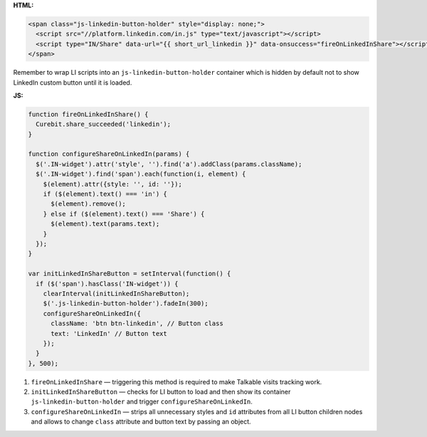 **HTML:**

.. code-block:: html

  <span class="js-linkedin-button-holder" style="display: none;">
    <script src="//platform.linkedin.com/in.js" type="text/javascript"></script>
    <script type="IN/Share" data-url="{{ short_url_linkedin }}" data-onsuccess="fireOnLinkedInShare"></script>
  </span>

Remember to wrap LI scripts into an ``js-linkedin-button-holder``
container which is hidden by default not to show LinkedIn custom button
until it is loaded.

**JS:**

.. code-block:: javascript

  function fireOnLinkedInShare() {
    Curebit.share_succeeded('linkedin');
  }

  function configureShareOnLinkedIn(params) {
    $('.IN-widget').attr('style', '').find('a').addClass(params.className);
    $('.IN-widget').find('span').each(function(i, element) {
      $(element).attr({style: '', id: ''});
      if ($(element).text() === 'in') {
        $(element).remove();
      } else if ($(element).text() === 'Share') {
        $(element).text(params.text);
      }
    });
  }

  var initLinkedInShareButton = setInterval(function() {
    if ($('span').hasClass('IN-widget')) {
      clearInterval(initLinkedInShareButton);
      $('.js-linkedin-button-holder').fadeIn(300);
      configureShareOnLinkedIn({
        className: 'btn btn-linkedin', // Button class
        text: 'LinkedIn' // Button text
      });
    }
  }, 500);

1. ``fireOnLinkedInShare`` — triggering this method is required to make
   Talkable visits tracking work.
2. ``initLinkedInShareButton`` — checks for LI button to load and then
   show its container ``js-linkedin-button-holder`` and trigger
   ``configureShareOnLinkedIn``.
3. ``configureShareOnLinkedIn`` — strips all unnecessary styles and
   ``id`` attributes from all LI button children nodes and allows to
   change ``class`` attribute and button text by passing an object.
